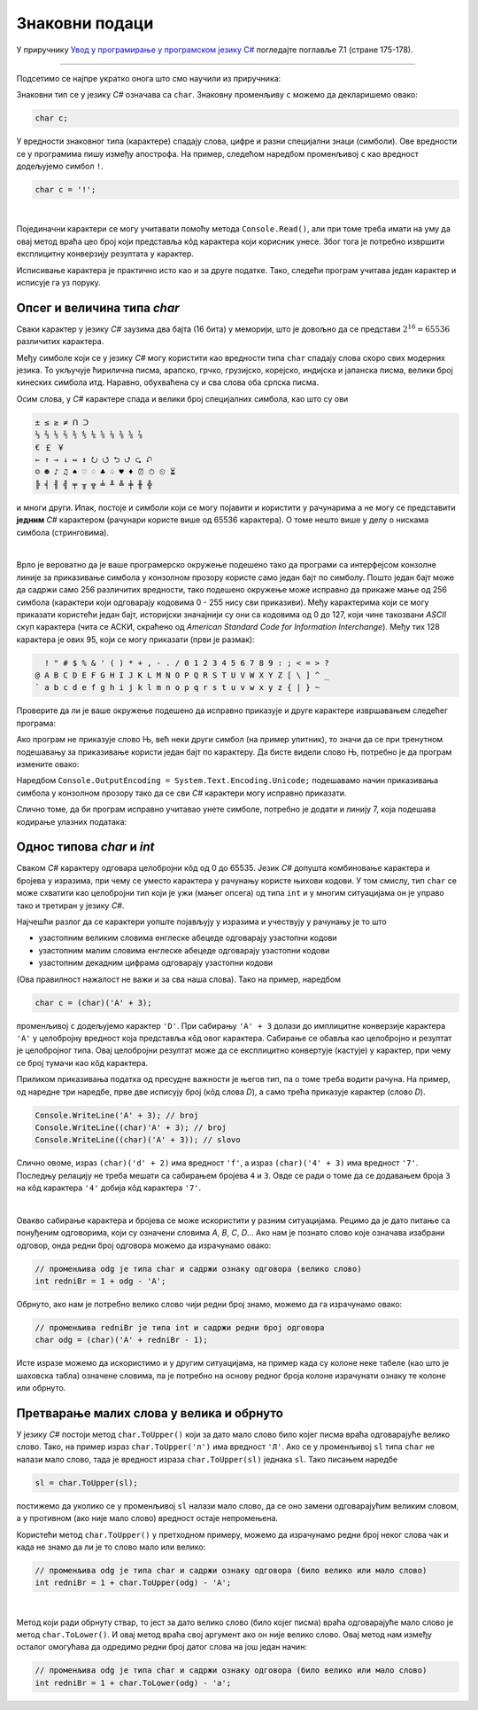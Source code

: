 Знаковни подаци
===============

У приручнику `Увод у програмирање у програмском језику C# <https://petljamediastorage.blob.core.windows.net/root/Media/Default/Kursevi/spec-it/csharpprirucnik.pdf>`_ погледајте поглавље 7.1 (стране 175-178).

~~~~

Подсетимо се најпре укратко онога што смо научили из приручника:

Знаковни тип се у језику *C#* означава са ``char``. Знаковну променљиву ``c`` можемо да декларишемо овако:

.. code-block:: csharp

    char c;

У вредности знаковног типа (карактере) спадају слова, цифре и разни специјални знаци (симболи). Ове вредности се у програмима пишу између апострофа. На пример, следећом наредбом променљивој ``c`` као вредност додељујемо симбол ``!``. 

.. code-block:: csharp

    char c = '!';

|

Појединачни карактери се могу учитавати помоћу метода ``Console.Read()``, али при томе треба имати на уму да овај метод враћа цео број који представља кôд карактера који корисник унесе. Због тога је потребно извршити експлицитну конверзију резултата у карактер.

Исписивање карактера је практично исто као и за друге податке. Тако, следећи програм учитава један карактер и исписује га уз поруку.

.. activecode:: read_write_char_1
    :passivecode: true
    :coach:
    :includesrc: _src/sekvencijalni/read_write_char_1.cs

    
Опсег и величина типа *char*
----------------------------

Сваки карактер у језику *C#* заузима два бајта (16 бита) у меморији, што је довољно да се представи :math:`2^{16} = 65536` различитих карактера. 

Међу симболе који се у језику *C#* могу користити као вредности типа ``char`` спадају слова скоро свих модерних језика. То укључује ћирилична писма, арапско, грчко, грузијско, корејско, индијска и јапанска писма, велики број кинеских симбола итд. Наравно, обухваћена су и сва слова оба српска писма. 

Осим слова, у *C#* карактере спада и велики број специјалних симбола, као што су ови

.. code::

    ± ≤ ≥ ≠ ᑎ ᑐ
    ⅓ ⅔ ⅕ ⅖ ⅗ ⅘ ⅙ ⅚ ⅛ ⅜ ⅝ ⅞
    € ￡ ￥
    ← ↑ → ↓ ↔ ↕ ⭮ ⭯ ⮌ ⮍ ⮎ ⮏ 
    ☺ ☻ ♪ ♫ ♠ ♡ ♢ ♣ ♤ ♥ ♦ ⏰ ⏱ ⏲ ⏳
    ╠ ╡ ╢ ╣ ╤ ╥ ╦ ╧ ╨ ╩ ╪ ╫ ╬ 

и многи други. Ипак, постоје и симболи који се могу појавити и користити у рачунарима а не могу се представити **једним** *C#* карактером (рачунари користе више од 65536 карактера). О томе нешто више у делу о нискама симбола (стринговима). 

|

Врло је вероватно да је ваше програмерско окружење подешено тако да програми са интерфејсом конзолне линије за приказивање симбола у конзолном прозору користе само један бајт по симболу. Пошто један бајт може да садржи само 256 различитих вредности, тако подешено окружење може исправно да прикаже мање од 256 симбола (карактери који одговарају кодовима 0 - 255 нису сви приказиви). Међу карактерима који се могу приказати користећи један бајт, историјски значајнији су они са кодовима од 0 до 127, који чине такозвани *ASCII* скуп карактера (чита се АСКИ, скраћено од *American Standard Code for Information Interchange*). Међу тих 128 карактера је ових 95, који се могу приказати (први је размак):

.. code::

      ! " # $ % & ' ( ) * + , - . / 0 1 2 3 4 5 6 7 8 9 : ; < = > ?
    @ A B C D E F G H I J K L M N O P Q R S T U V W X Y Z [ \ ] ^ _
    ` a b c d e f g h i j k l m n o p q r s t u v w x y z { | } ~
    

Проверите да ли је ваше окружење подешено да исправно приказује и друге карактере извршавањем следећег програма:

.. activecode:: write_nj_1
    :passivecode: true
    :coach:
    :includesrc: _src/sekvencijalni/write_nj_1.cs

Ако програм не приказује слово Њ, већ неки други симбол (на пример упитник), то значи да се при тренутном подешавању за приказивање користи један бајт по карактеру. Да бисте видели слово Њ, потребно је да програм измените овако:

.. activecode:: write_nj_2
    :passivecode: true
    :coach:
    :includesrc: _src/sekvencijalni/write_nj_2.cs

Наредбом ``Console.OutputEncoding = System.Text.Encoding.Unicode;`` подешавамо начин приказивања симбола у конзолном прозору тако да се сви *C#* карактери могу исправно приказати.

Слично томе, да би програм исправно учитавао унете симболе, потребно је додати и линију 7, која подешава кодирање улазних података:

.. activecode:: read_write_char_2
    :passivecode: true
    :coach:
    :includesrc: _src/sekvencijalni/read_write_char_2.cs

Однос типова *char* и *int*
---------------------------

Сваком *C#* карактеру одговара целобројни кôд од 0 до 65535. Језик *C#* допушта комбиновање карактера и бројева у изразима, при чему се уместо карактера у рачунању користе њихови кодови. У том смислу, тип ``char`` се може схватити као целобројни тип који је ужи (мањег опсега) од типа ``int`` и у многим ситуацијама он је управо тако и третиран у језику *C#*.

Најчешћи разлог да се карактери уопште појављују у изразима и учествују у рачунању је то што 

- узастопним великим словима енглеске абецеде одговарају узастопни кодови 
- узастопним малим словима енглеске абецеде одговарају узастопни кодови 
- узастопним декадним цифрама одговарају узастопни кодови 

(Oва правилност нажалост не важи и за сва наша слова). Тако на пример, наредбом

.. code-block:: csharp

    char c = (char)('A' + 3);

променљивој ``c`` додељујемо карактер ``'D'``. При сабирању ``'A' + 3`` долази до имплицитне конверзије карактера ``'A'`` у целобројну вредност која представља кôд овог карактера. Сабирање се обавља као целобројно и резултат је целобројног типа. Овај целобројни резултат може да се експлицитно конвертује (кастује) у карактер, при чему се број тумачи као кôд карактера.

Приликом приказивања податка од пресудне важности је његов тип, па о томе треба водити рачуна. На пример, од наредне три наредбе, прве две исписују број (кôд слова *D*), а само трећа приказује карактер (слово *D*).

.. code-block:: csharp

        Console.WriteLine('A' + 3); // broj
        Console.WriteLine((char)'A' + 3); // broj
        Console.WriteLine((char)('A' + 3)); // slovo

Слично овоме, израз ``(char)('d' + 2)`` има вредност ``'f'``, а израз ``(char)('4' + 3)`` има вредност ``'7'``. Последњу релацију не треба мешати са сабирањем бројева ``4`` и ``3``. Овде се ради о томе да се додавањем броја ``3`` на кôд карактера ``'4'`` добија кôд карактера ``'7'``.

|

Овакво сабирање карактера и бројева се може искористити у разним ситуацијама. Рецимо да је дато питање са понуђеним одговорима, који су означени словима *A*, *B*, *C*, *D*... Ако нам је познато слово које означава изабрани одговор, онда редни број одговора можемо да израчунамо овако:

.. code-block:: csharp

    // променљива odg је типа char и садржи ознаку одговора (велико слово)
    int redniBr = 1 + odg - 'A';

Обрнуто, ако нам је потребно велико слово чији редни број знамо, можемо да га израчунамо овако:

.. code-block:: csharp

    // променљива redniBr је типа int и садржи редни број одговора
    char odg = (char)('A' + redniBr - 1);

Исте изразе можемо да искористимо и у другим ситуацијама, на пример када су колоне неке табеле (као што је шаховска табла) означене словима, па је потребно на основу редног броја колоне израчунати ознаку те колоне или обрнуто.

Претварање малих слова у велика и обрнуто
-----------------------------------------

У језику *C#* постоји метод ``char.ToUpper()`` који за дато мало слово било којег писма враћа одговарајуће велико слово. Тако, на пример израз ``char.ToUpper('л')`` има вредност ``'Л'``. Ако се у променљивој ``sl`` типа ``char`` не налази мало слово, тада је вредност израза ``char.ToUpper(sl)`` једнака ``sl``. Тако писањем наредбе

.. code-block:: csharp

    sl = char.ToUpper(sl);
    
постижемо да уколико се у променљивој ``sl`` налази мало слово, да се оно замени одговарајућим великим словом, а у противном (ако није мало слово) вредност остаје непромењена. 

Користећи метод ``char.ToUpper()`` у претходном примеру, можемо да израчунамо редни број неког слова чак и када не знамо да ли је то слово мало или велико:

.. code-block:: csharp

    // променљива odg је типа char и садржи ознаку одговора (било велико или мало слово)
    int redniBr = 1 + char.ToUpper(odg) - 'A';

|

Метод који ради обрнуту ствар, то јест за дато велико слово (било којег писма) враћа одговарајуће мало слово је метод ``char.ToLower()``.
И овај метод враћа свој аргумент ако он није велико слово. Овај метод нам између осталог омогућава да одредимо редни број датог слова на још један начин:

.. code-block:: csharp

    // променљива odg је типа char и садржи ознаку одговора (било велико или мало слово)
    int redniBr = 1 + char.ToLower(odg) - 'a';

